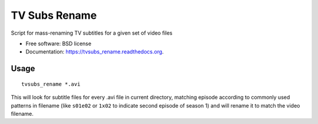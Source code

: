 ===============================
TV Subs Rename
===============================

.. image:: https://badge.fury.io/py/tvsubs_rename.png
    :target: http://badge.fury.io/py/tvsubs_rename

.. image:: https://travis-ci.org/eliasdorneles/tvsubs_rename.png?branch=master
        :target: https://travis-ci.org/eliasdorneles/tvsubs_rename

.. image:: https://pypip.in/d/tvsubs_rename/badge.png
        :target: https://pypi.python.org/pypi/tvsubs_rename


Script for mass-renaming TV subtitles for a given set of video files

* Free software: BSD license
* Documentation: https://tvsubs_rename.readthedocs.org.

Usage
-----

::

    tvsubs_rename *.avi


This will look for subtitle files for every .avi file in current directory,
matching episode according to commonly used patterns in filename
(like ``s01e02`` or ``1x02`` to indicate second episode of season 1) and will
rename it to match the video filename.
